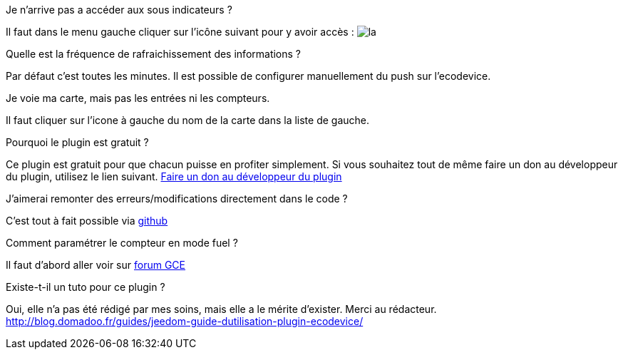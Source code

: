 [panel,primary]
.Je n'arrive pas a accéder aux sous indicateurs ?
--
Il faut dans le menu gauche cliquer sur l'icône suivant pour y avoir accès : image:../images/acces_sous_indicateur.jpg[la]
--

.Quelle est la fréquence de rafraichissement des informations ?
--
Par défaut c'est toutes les minutes.
Il est possible de configurer manuellement du push sur l'ecodevice.
--

.Je voie ma carte, mais pas les entrées ni les compteurs.
--
Il faut cliquer sur l'icone à gauche du nom de la carte dans la liste de gauche.
--

.Pourquoi le plugin est gratuit ?
--
Ce plugin est gratuit pour que chacun puisse en profiter simplement. Si vous souhaitez tout de même faire un don au développeur du plugin, utilisez le lien suivant.
link:https://www.paypal.com/cgi-bin/webscr?cmd=_s-xclick&hosted_button_id=ZEPTTMEDP79PL[Faire un don au développeur du plugin]
--

.J'aimerai remonter des erreurs/modifications directement dans le code ?
--
C'est tout à fait possible via https://github.com/guenneguezt/plugin-ecodevice[github]
--

.Comment paramétrer le compteur en mode fuel ?
--
Il faut d'abord aller voir sur http://forum.gce-electronics.com/t/eco-devices-et-fuel-c-est-pour-quand/1198/10[forum GCE]
--

.Existe-t-il un tuto pour ce plugin ?
--
Oui, elle n'a pas été rédigé par mes soins, mais elle a le mérite d'exister. Merci au rédacteur.
http://blog.domadoo.fr/guides/jeedom-guide-dutilisation-plugin-ecodevice/
--